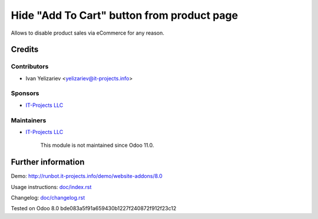 =============================================
 Hide "Add To Cart" button from product page
=============================================

Allows to disable product sales via eCommerce for any reason.

Credits
=======

Contributors
------------
* Ivan Yelizariev <yelizariev@it-projects.info>

Sponsors
--------
* `IT-Projects LLC <https://it-projects.info>`__

Maintainers
-----------
* `IT-Projects LLC <https://it-projects.info>`__

	  This module is not maintained since Odoo 11.0.

Further information
===================

Demo: http://runbot.it-projects.info/demo/website-addons/8.0

Usage instructions: `<doc/index.rst>`__

Changelog: `<doc/changelog.rst>`__

Tested on Odoo 8.0 bde083a5f91a659430b1227f240872f912f23c12
